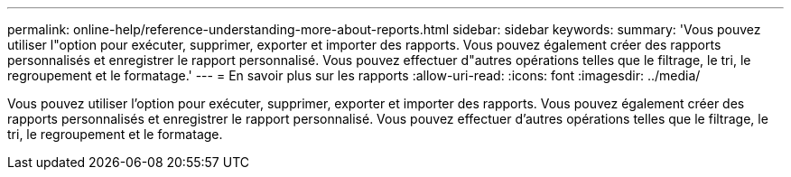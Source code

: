 ---
permalink: online-help/reference-understanding-more-about-reports.html 
sidebar: sidebar 
keywords:  
summary: 'Vous pouvez utiliser l"option pour exécuter, supprimer, exporter et importer des rapports. Vous pouvez également créer des rapports personnalisés et enregistrer le rapport personnalisé. Vous pouvez effectuer d"autres opérations telles que le filtrage, le tri, le regroupement et le formatage.' 
---
= En savoir plus sur les rapports
:allow-uri-read: 
:icons: font
:imagesdir: ../media/


[role="lead"]
Vous pouvez utiliser l'option pour exécuter, supprimer, exporter et importer des rapports. Vous pouvez également créer des rapports personnalisés et enregistrer le rapport personnalisé. Vous pouvez effectuer d'autres opérations telles que le filtrage, le tri, le regroupement et le formatage.
